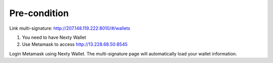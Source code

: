 ################################################################################
Pre-condition
################################################################################

Link multi-signature: http://207.148.119.222:8010/#/wallets

1.	You need to have Nexty Wallet
2.	Use Metamask to access http://13.228.68.50:8545

Login Metamask using Nexty Wallet. The multi-signature page will automatically load your wallet information.
